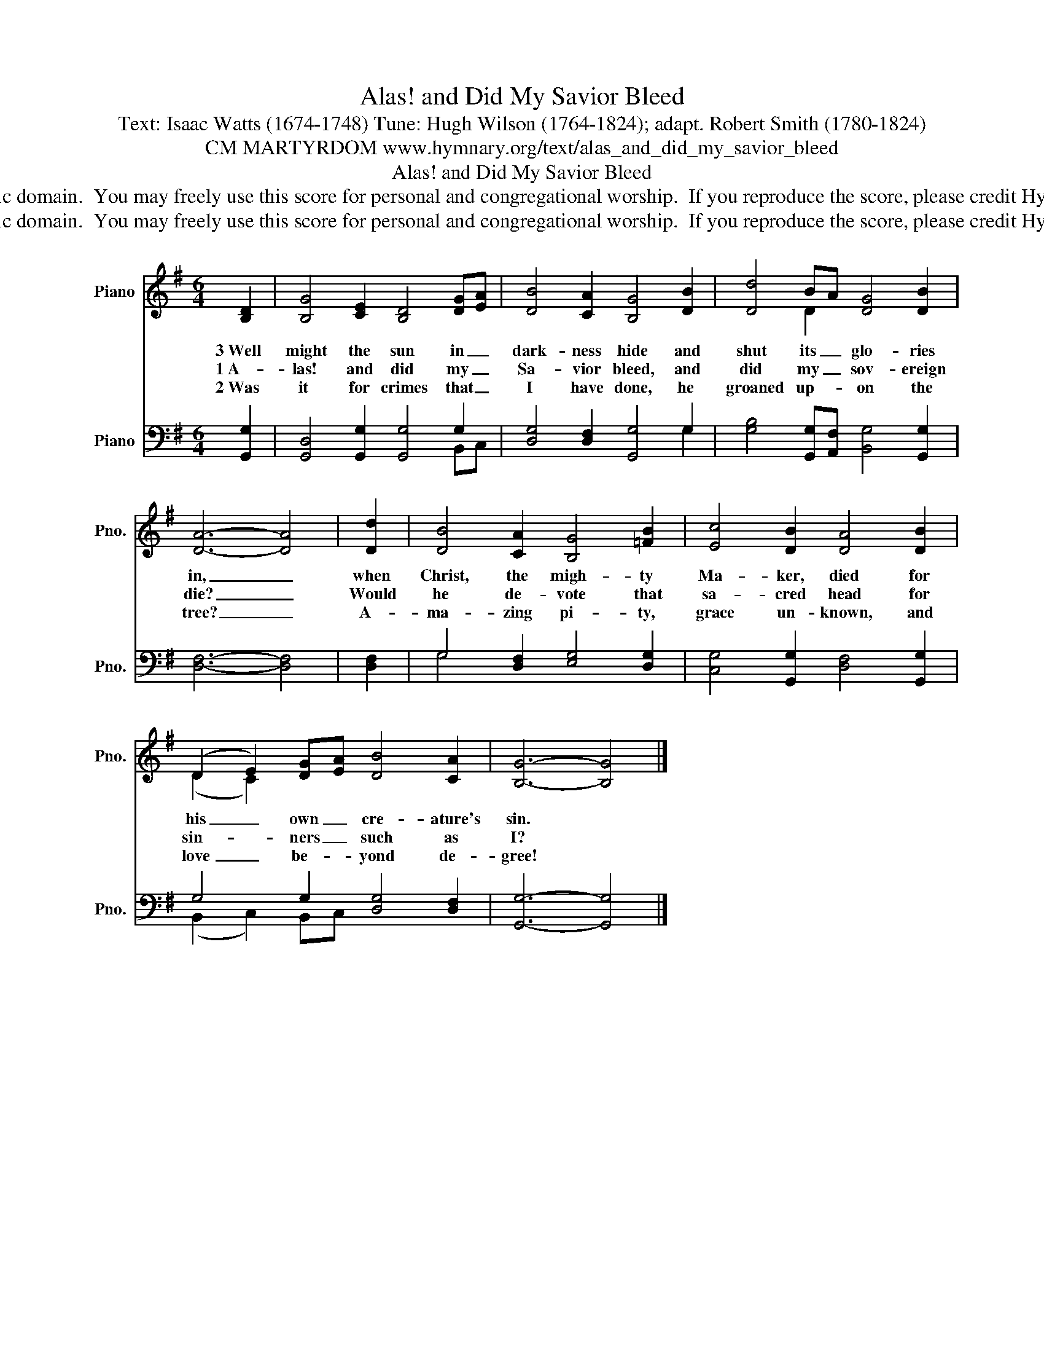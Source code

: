 X:1
T:Alas! and Did My Savior Bleed
T:Text: Isaac Watts (1674-1748) Tune: Hugh Wilson (1764-1824); adapt. Robert Smith (1780-1824)
T:CM MARTYRDOM www.hymnary.org/text/alas_and_did_my_savior_bleed
T:Alas! and Did My Savior Bleed
T:This hymn is in the public domain.  You may freely use this score for personal and congregational worship.  If you reproduce the score, please credit Hymnary.org as the source. 
T:This hymn is in the public domain.  You may freely use this score for personal and congregational worship.  If you reproduce the score, please credit Hymnary.org as the source. 
Z:This hymn is in the public domain.  You may freely use this score for personal and congregational worship.  If you reproduce the score, please credit Hymnary.org as the source.
%%score ( 1 2 ) ( 3 4 )
L:1/8
M:6/4
K:G
V:1 treble nm="Piano" snm="Pno."
V:2 treble 
V:3 bass nm="Piano" snm="Pno."
V:4 bass 
V:1
 [B,D]2 | [B,G]4 [CE]2 [B,D]4 [DG][EA] | [DB]4 [CA]2 [B,G]4 [DB]2 | [Dd]4 BA [DG]4 [DB]2 | %4
w: 3~Well|might the sun in _|dark- ness hide and|shut its _ glo- ries|
w: 1~A-|las! and did my _|Sa- vior bleed, and|did my _ sov- ereign|
w: 2~Was|it for crimes that _|I have done, he|groaned up- * on the|
 [DA]6- [DA]4 | [Dd]2 | [DB]4 [CA]2 [B,G]4 [=FB]2 | [Ec]4 [DB]2 [DA]4 [DB]2 | %8
w: in, _|when|Christ, the migh- ty|Ma- ker, died for|
w: die? _|Would|he de- vote that|sa- cred head for|
w: tree? _|A-|ma- zing pi- ty,|grace un- known, and|
 (D2 E2) [DG][EA] [DB]4 [CA]2 | [B,G]6- [B,G]4 |] %10
w: his _ own _ cre- ature's|sin. *|
w: sin- * ners _ such as|I? *|
w: love _ be- * yond de-|gree! *|
V:2
 x2 | x12 | x12 | x4 D2 x6 | x10 | x2 | x12 | x12 | (D2 C2) x8 | x10 |] %10
V:3
 [G,,G,]2 | [G,,D,]4 [G,,G,]2 [G,,G,]4 G,2 | [D,G,]4 [D,F,]2 [G,,G,]4 G,2 | %3
 [G,B,]4 [G,,G,][A,,F,] [B,,G,]4 [G,,G,]2 | [D,F,]6- [D,F,]4 | [D,F,]2 | %6
 G,4 [D,F,]2 [E,G,]4 [D,G,]2 | [C,G,]4 [G,,G,]2 [D,F,]4 [G,,G,]2 | G,4 G,2 [D,G,]4 [D,F,]2 | %9
 [G,,G,]6- [G,,G,]4 |] %10
V:4
 x2 | x10 B,,C, | x10 G,2 | x12 | x10 | x2 | G,4 x8 | x12 | (B,,2 C,2) B,,C, x6 | x10 |] %10


